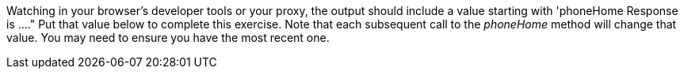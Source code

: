 Watching in your browser's developer tools or your proxy, the output should include a value starting with 'phoneHome Response is ...."
Put that value below to complete this exercise.  Note that each subsequent call to the _phoneHome_ method will change that value.
You may need to ensure you have the most recent one.
